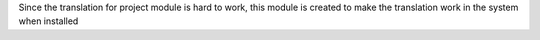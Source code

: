 Since the translation for project module is hard to work, this module is created
to make the translation work in the system when installed
